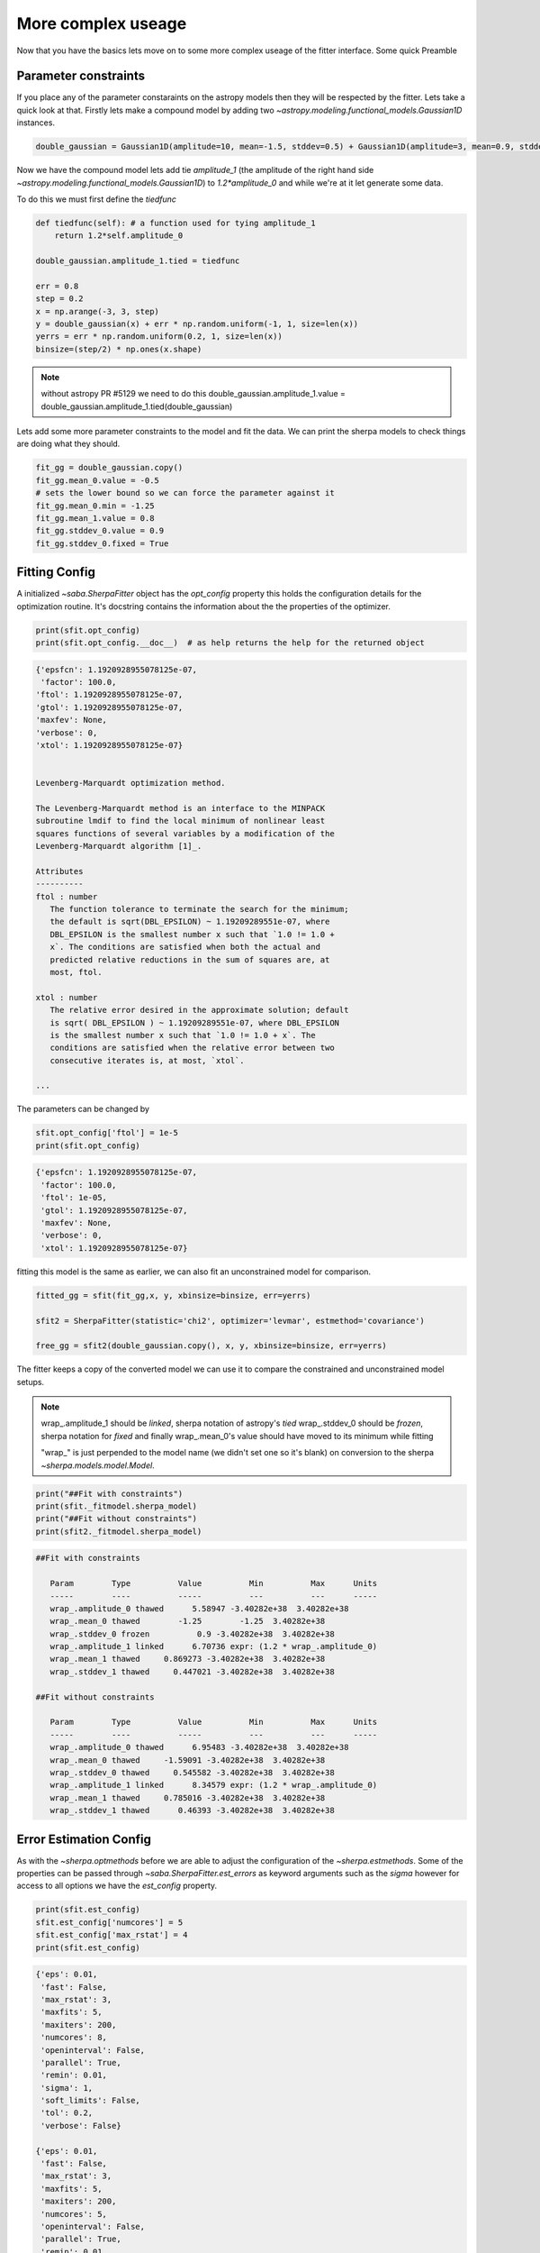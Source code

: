 More complex useage
===================

Now that you have the basics lets move on to some more complex useage of the fitter interface. 
Some quick Preamble

.. code-block::ipython
    from astropy.modeling.fitting import SherpaFitter
    sfit = SherpaFitter(statistic='chi2', optimizer='levmar', estmethod='confidence')
    
    from astropy.modeling.models import Gaussian1D
    import numpy as np
    np.random.seed(0x1337)

Parameter constraints
---------------------

If you place any of the parameter constaraints on the astropy models then they will be respected by the fitter. Lets take a quick look at that. Firstly lets make a compound model by adding two `~astropy.modeling.functional_models.Gaussian1D` instances. 

.. code-block:: ipython

    double_gaussian = Gaussian1D(amplitude=10, mean=-1.5, stddev=0.5) + Gaussian1D(amplitude=3, mean=0.9, stddev=0.5)

Now we have the compound model lets add tie `amplitude_1` (the amplitude of the right hand side `~astropy.modeling.functional_models.Gaussian1D`) to `1.2*amplitude_0` and while we're at it let generate some data. 

To do this we must first define the `tiedfunc`

.. code-block:: ipython

    def tiedfunc(self): # a function used for tying amplitude_1
        return 1.2*self.amplitude_0

    double_gaussian.amplitude_1.tied = tiedfunc

    err = 0.8
    step = 0.2
    x = np.arange(-3, 3, step)
    y = double_gaussian(x) + err * np.random.uniform(-1, 1, size=len(x))
    yerrs = err * np.random.uniform(0.2, 1, size=len(x))
    binsize=(step/2) * np.ones(x.shape)

.. note :: without astropy PR #5129 we need to do this
    double_gaussian.amplitude_1.value = \
    double_gaussian.amplitude_1.tied(double_gaussian)

.. image:: _generated/example_plot_data2.png

Lets add some more parameter constraints to the model and fit the data. 
We can print the sherpa models to check things are doing what they should. 
 
.. code-block:: ipython

    fit_gg = double_gaussian.copy()
    fit_gg.mean_0.value = -0.5
    # sets the lower bound so we can force the parameter against it
    fit_gg.mean_0.min = -1.25
    fit_gg.mean_1.value = 0.8
    fit_gg.stddev_0.value = 0.9
    fit_gg.stddev_0.fixed = True

Fitting Config
--------------

A initialized `~saba.SherpaFitter` object has the `opt_config` property this holds the configuration details for the optimization routine. It's docstring contains the information about the the properties of the optimizer.

.. code-block:: ipython

    print(sfit.opt_config)
    print(sfit.opt_config.__doc__)  # as help returns the help for the returned object

.. code-block:: ipython
    
    {'epsfcn': 1.1920928955078125e-07,
     'factor': 100.0,
    'ftol': 1.1920928955078125e-07,
    'gtol': 1.1920928955078125e-07,
    'maxfev': None,
    'verbose': 0,
    'xtol': 1.1920928955078125e-07}

    
    Levenberg-Marquardt optimization method.

    The Levenberg-Marquardt method is an interface to the MINPACK
    subroutine lmdif to find the local minimum of nonlinear least
    squares functions of several variables by a modification of the
    Levenberg-Marquardt algorithm [1]_.

    Attributes
    ----------
    ftol : number
       The function tolerance to terminate the search for the minimum;
       the default is sqrt(DBL_EPSILON) ~ 1.19209289551e-07, where
       DBL_EPSILON is the smallest number x such that `1.0 != 1.0 +
       x`. The conditions are satisfied when both the actual and
       predicted relative reductions in the sum of squares are, at
       most, ftol.

    xtol : number
       The relative error desired in the approximate solution; default
       is sqrt( DBL_EPSILON ) ~ 1.19209289551e-07, where DBL_EPSILON
       is the smallest number x such that `1.0 != 1.0 + x`. The
       conditions are satisfied when the relative error between two
       consecutive iterates is, at most, `xtol`.

    ...

The parameters can be changed by

.. code-block:: ipython
    
    sfit.opt_config['ftol'] = 1e-5
    print(sfit.opt_config)

.. code-block:: ipython
    
    {'epsfcn': 1.1920928955078125e-07,
     'factor': 100.0,
     'ftol': 1e-05,
     'gtol': 1.1920928955078125e-07,
     'maxfev': None,
     'verbose': 0,
     'xtol': 1.1920928955078125e-07}


fitting this model is the same as earlier, we can also fit an unconstrained model for comparison. 

.. code-block:: ipython

    fitted_gg = sfit(fit_gg,x, y, xbinsize=binsize, err=yerrs)

    sfit2 = SherpaFitter(statistic='chi2', optimizer='levmar', estmethod='covariance')
    
    free_gg = sfit2(double_gaussian.copy(), x, y, xbinsize=binsize, err=yerrs)


.. image:: _generated/example_plot_fitted2.png

The fitter keeps a copy of the converted model we can use it to compare the constrained and unconstrained model setups. 

.. note ::
    wrap\_.amplitude_1  should be `linked`, sherpa notation of astropy's `tied`
    wrap\_.stddev_0 should be `frozen`, sherpa notation for `fixed`
    and finally wrap\_.mean_0's value should have moved to its minimum while fitting
    
    "wrap\_" is just perpended to the model name (we didn't set one so it's blank) on conversion to the sherpa `~sherpa.models.model.Model`.

.. code-block:: ipython

    print("##Fit with constraints")
    print(sfit._fitmodel.sherpa_model)
    print("##Fit without constraints")
    print(sfit2._fitmodel.sherpa_model)

.. code-block:: ipython

    ##Fit with constraints

       Param        Type          Value          Min          Max      Units
       -----        ----          -----          ---          ---      -----
       wrap_.amplitude_0 thawed      5.58947 -3.40282e+38  3.40282e+38
       wrap_.mean_0 thawed        -1.25        -1.25  3.40282e+38
       wrap_.stddev_0 frozen          0.9 -3.40282e+38  3.40282e+38
       wrap_.amplitude_1 linked      6.70736 expr: (1.2 * wrap_.amplitude_0)
       wrap_.mean_1 thawed     0.869273 -3.40282e+38  3.40282e+38
       wrap_.stddev_1 thawed     0.447021 -3.40282e+38  3.40282e+38

    ##Fit without constraints

       Param        Type          Value          Min          Max      Units
       -----        ----          -----          ---          ---      -----
       wrap_.amplitude_0 thawed      6.95483 -3.40282e+38  3.40282e+38
       wrap_.mean_0 thawed     -1.59091 -3.40282e+38  3.40282e+38
       wrap_.stddev_0 thawed     0.545582 -3.40282e+38  3.40282e+38
       wrap_.amplitude_1 linked      8.34579 expr: (1.2 * wrap_.amplitude_0)
       wrap_.mean_1 thawed     0.785016 -3.40282e+38  3.40282e+38
       wrap_.stddev_1 thawed      0.46393 -3.40282e+38  3.40282e+38

Error Estimation Config
-----------------------

As with the `~sherpa.optmethods` before we are able to adjust the configuration of the `~sherpa.estmethods`. Some of the properties can be passed through `~saba.SherpaFitter.est_errors` as keyword arguments such as the `sigma` however for access to all options we have the `est_config` property.


.. code-block:: ipython
    
    print(sfit.est_config)
    sfit.est_config['numcores'] = 5
    sfit.est_config['max_rstat'] = 4
    print(sfit.est_config)
    
.. code-block:: ipython
    
    {'eps': 0.01,
     'fast': False,
     'max_rstat': 3,
     'maxfits': 5,
     'maxiters': 200,
     'numcores': 8,
     'openinterval': False,
     'parallel': True,
     'remin': 0.01,
     'sigma': 1,
     'soft_limits': False,
     'tol': 0.2,
     'verbose': False}

    {'eps': 0.01,
     'fast': False,
     'max_rstat': 3,
     'maxfits': 5,
     'maxiters': 200,
     'numcores': 5,
     'openinterval': False,
     'parallel': True,
     'remin': 0.01,
     'sigma': 1,
     'soft_limits': False,
     'tol': 0.2,
     'verbose': False}


Multiple models or multiple datasets
------------------------------------

We have three scenarios we can handle:
- fitting n datasets with n models
- fitting a single dataset with n models 
- or fitting n datasets with a single model

If n>1 for any of the scenarios we return a list of models. Firstly well look at a single dataset with the two models as above. 
We quickly copy the two models above and supply them to the fitter as a list - hopefully we get the same result. 

.. code-block:: ipython
    
    fit_gg = double_gaussian.copy()
    fit_gg.mean_0.value = -0.5
    fit_gg.mean_0.min = -1.25
    fit_gg.mean_1.value = 0.8
    fit_gg.stddev_0.value = 0.9
    fit_gg.stddev_0.fixed = True

    fm1,fm2 = sfit([fit_gg, double_gaussian.copy()], x, y, xbinsize=binsize, err=yerrs)

.. image:: _generated/example_plot_simul.png

We also can fit multiple datasets with a single model so lets make a second datset. Lets generate a second dataset. 

.. code-block:: ipython

    second_gg = double_gaussian.copy()
    second_gg.mean_0 = -2
    second_gg.mean_1 = 0.5
    second_gg.amplitude_0 = 8
    second_gg.amplitude_1 = 5
    second_gg.stddev_0 = 0.4
    second_gg.stddev_1 = 0.8

    y2 = second_gg(x) + err * np.random.uniform(-1, 1, size=len(x))
    y2errs = err * np.random.uniform(0.2, 1, size=len(x))
    
We simply supply lists for each of the data parameters. You can also use `None` for when you don't have something like a missing binsizes - a lack of binsizes is a contrived example but a lack of y errors is not suitable for a chi:sup:2 fit and I don't want to make a new fitter. 

.. code-block:: ipython
    
    fit_gg=double_gaussian.copy()
    fit_gg.mean_0 = -2.3
    fit_gg.mean_1 = 0.7
    fit_gg.amplitude_0 = 2
    fit_gg.amplitude_1 = 3
    fit_gg.stddev_0 = 0.3
    fit_gg.stddev_1 = 0.5

    fm1,fm2 = sfit(fit_gg, x=[x, x], y=[y, y2], xbinsize=[binsize, None], err=[yerrs, y2errs])

.. image:: _generated/example_plot_simul2.png

Background Data
---------------

We have error estimation and simultaneous fits but wait there's more you can also use background data.
This is required for many of the fit statistics as they are defined using the background data. 

All we have to do is supply a background array using the `bkg` keyword if there is a scaling of the background relative to the source spectra then you can use the `bkg_scale` keyword

.. code-block:: ipython

    y[y<0]=0
    cfit = SherpaFitter(statistic='cstat', optimizer='levmar', estmethod='covariance')
    cfit(fit_gg, x=x, y=y, xbinsize=binsize, err=yerrs, bkg=y, bkg_scale=0.3)

.. image:: _generated/example_plot_bkg.png